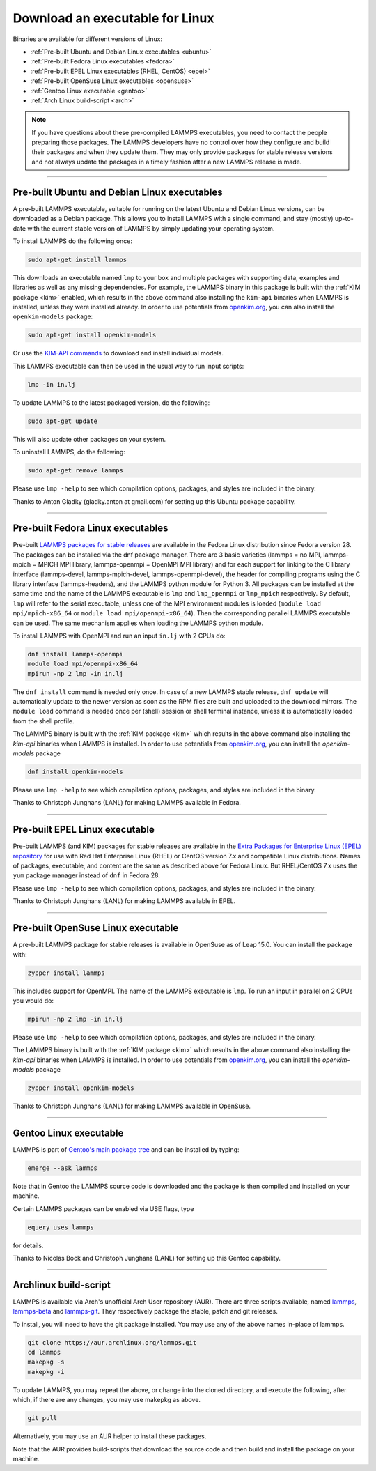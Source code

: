 Download an executable for Linux
--------------------------------

Binaries are available for different versions of Linux:

- :ref:`Pre-built Ubuntu and Debian Linux executables <ubuntu>`
- :ref:`Pre-built Fedora Linux executables <fedora>`
- :ref:`Pre-built EPEL Linux executables (RHEL, CentOS) <epel>`
- :ref:`Pre-built OpenSuse Linux executables <opensuse>`
- :ref:`Gentoo Linux executable <gentoo>`
- :ref:`Arch Linux build-script <arch>`

.. note::

   If you have questions about these pre-compiled LAMMPS executables,
   you need to contact the people preparing those packages.  The LAMMPS
   developers have no control over how they configure and build their
   packages and when they update them.  They may only provide packages
   for stable release versions and not always update the packages in a
   timely fashion after a new LAMMPS release is made.

----------

.. _ubuntu:

Pre-built Ubuntu and Debian Linux executables
^^^^^^^^^^^^^^^^^^^^^^^^^^^^^^^^^^^^^^^^^^^^^

A pre-built LAMMPS executable, suitable for running on the latest Ubuntu
and Debian Linux versions, can be downloaded as a Debian package.  This
allows you to install LAMMPS with a single command, and stay (mostly)
up-to-date with the current stable version of LAMMPS by simply updating
your operating system.

To install LAMMPS do the following once:

.. code-block:: bash

   sudo apt-get install lammps

This downloads an executable named ``lmp`` to your box and multiple
packages with supporting data, examples and libraries as well as any
missing dependencies.  For example, the LAMMPS binary in this package is
built with the :ref:`KIM package <kim>` enabled, which results in the
above command also installing the ``kim-api`` binaries when LAMMPS is
installed, unless they were installed already.  In order to use
potentials from `openkim.org <openkim_>`_, you can also install the
``openkim-models`` package:

.. code-block:: bash

   sudo apt-get install openkim-models

Or use the `KIM-API commands <https://openkim.org/doc/usage/obtaining-models/#installing_api>`_
to download and install individual models.

This LAMMPS executable can then be used in the usual way to run input
scripts:

.. code-block:: bash

   lmp -in in.lj

To update LAMMPS to the latest packaged version, do the following:

.. code-block:: bash

   sudo apt-get update

This will also update other packages on your system.

To uninstall LAMMPS, do the following:

.. code-block:: bash

   sudo apt-get remove lammps

Please use ``lmp -help`` to see which compilation options, packages,
and styles are included in the binary.

Thanks to Anton Gladky (gladky.anton at gmail.com) for setting up this
Ubuntu package capability.

----------

.. _fedora:

Pre-built Fedora Linux executables
^^^^^^^^^^^^^^^^^^^^^^^^^^^^^^^^^^

Pre-built `LAMMPS packages for stable releases
<https://packages.fedoraproject.org/pkgs/lammps/>`_ are available in the
Fedora Linux distribution since Fedora version 28. The packages can be
installed via the dnf package manager. There are 3 basic varieties
(lammps = no MPI, lammps-mpich = MPICH MPI library, lammps-openmpi =
OpenMPI MPI library) and for each support for linking to the C library
interface (lammps-devel, lammps-mpich-devel, lammps-openmpi-devel), the
header for compiling programs using the C library interface
(lammps-headers), and the LAMMPS python module for Python 3. All
packages can be installed at the same time and the name of the LAMMPS
executable is ``lmp`` and ``lmp_openmpi`` or ``lmp_mpich`` respectively.
By default, ``lmp`` will refer to the serial executable, unless one of
the MPI environment modules is loaded (``module load mpi/mpich-x86_64``
or ``module load mpi/openmpi-x86_64``).  Then the corresponding parallel
LAMMPS executable can be used.  The same mechanism applies when loading
the LAMMPS python module.

To install LAMMPS with OpenMPI and run an input ``in.lj`` with 2 CPUs do:

.. code-block:: bash

   dnf install lammps-openmpi
   module load mpi/openmpi-x86_64
   mpirun -np 2 lmp -in in.lj

The ``dnf install`` command is needed only once.  In case of a new LAMMPS
stable release, ``dnf update`` will automatically update to the newer
version as soon as the RPM files are built and uploaded to the download
mirrors. The ``module load`` command is needed once per (shell) session
or shell terminal instance, unless it is automatically loaded from the
shell profile.

The LAMMPS binary is built with the :ref:`KIM package <kim>` which
results in the above command also installing the `kim-api` binaries when LAMMPS
is installed.  In order to use potentials from `openkim.org <openkim_>`_, you
can install the `openkim-models` package

.. code-block:: bash

   dnf install openkim-models

Please use ``lmp -help`` to see which compilation options, packages,
and styles are included in the binary.

Thanks to Christoph Junghans (LANL) for making LAMMPS available in Fedora.

.. _openkim: https://openkim.org

----------

.. _epel:

Pre-built EPEL Linux executable
^^^^^^^^^^^^^^^^^^^^^^^^^^^^^^^

Pre-built LAMMPS (and KIM) packages for stable releases are available
in the `Extra Packages for Enterprise Linux (EPEL) repository <https://fedoraproject.org/wiki/EPEL>`_
for use with Red Hat Enterprise Linux (RHEL) or CentOS version 7.x
and compatible Linux distributions. Names of packages, executable,
and content are the same as described above for Fedora Linux.
But RHEL/CentOS 7.x uses the ``yum`` package manager instead of ``dnf``
in Fedora 28.

Please use ``lmp -help`` to see which compilation options, packages,
and styles are included in the binary.

Thanks to Christoph Junghans (LANL) for making LAMMPS available in EPEL.

----------

.. _opensuse:

Pre-built OpenSuse Linux executable
^^^^^^^^^^^^^^^^^^^^^^^^^^^^^^^^^^^

A pre-built LAMMPS package for stable releases is available
in OpenSuse as of Leap 15.0. You can install the package with:

.. code-block:: bash

   zypper install lammps

This includes support for OpenMPI. The name of the LAMMPS executable
is ``lmp``. To run an input in parallel on 2 CPUs you would do:

.. code-block:: bash

   mpirun -np 2 lmp -in in.lj

Please use ``lmp -help`` to see which compilation options, packages,
and styles are included in the binary.

The LAMMPS binary is built with the :ref:`KIM package <kim>` which
results in the above command also installing the `kim-api` binaries when LAMMPS
is installed.  In order to use potentials from `openkim.org <openkim_>`_, you
can install the `openkim-models` package

.. code-block:: bash

   zypper install openkim-models

Thanks to Christoph Junghans (LANL) for making LAMMPS available in OpenSuse.

----------

.. _gentoo:

Gentoo Linux executable
^^^^^^^^^^^^^^^^^^^^^^^

LAMMPS is part of `Gentoo's main package tree
<https://packages.gentoo.org/packages/sci-physics/lammps>`_ and can be
installed by typing:

.. code-block:: bash

   emerge --ask lammps

Note that in Gentoo the LAMMPS source code is downloaded and the package is
then compiled and installed on your machine.

Certain LAMMPS packages can be enabled via USE flags, type

.. code-block:: bash

   equery uses lammps

for details.

Thanks to Nicolas Bock and Christoph Junghans (LANL) for setting up
this Gentoo capability.

----------

.. _arch:

Archlinux build-script
^^^^^^^^^^^^^^^^^^^^^^

LAMMPS is available via Arch's unofficial Arch User repository (AUR).
There are three scripts available, named `lammps
<https://aur.archlinux.org/packages/lammps>`_, `lammps-beta
<https://aur.archlinux.org/packages/lammps>`_ and `lammps-git
<https://aur.archlinux.org/packages/lammps>`_.  They respectively
package the stable, patch and git releases.

To install, you will need to have the git package installed. You may use
any of the above names in-place of lammps.

.. code-block:: bash

   git clone https://aur.archlinux.org/lammps.git
   cd lammps
   makepkg -s
   makepkg -i

To update LAMMPS, you may repeat the above, or change into the cloned
directory, and execute the following, after which, if there are any
changes, you may use makepkg as above.

.. code-block:: bash

   git pull

Alternatively, you may use an AUR helper to install these packages.

Note that the AUR provides build-scripts that download the source code
and then build and install the package on your machine.
